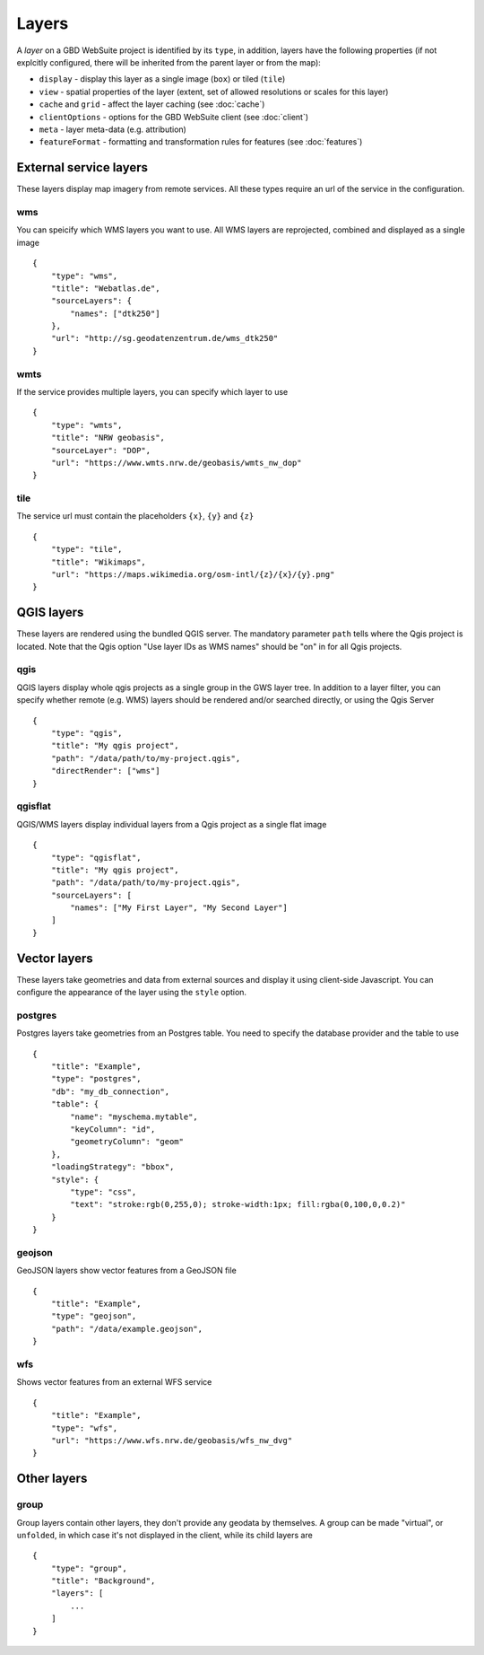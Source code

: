 Layers
======

A *layer* on a GBD WebSuite project is identified by its ``type``, in addition, layers have the following properties (if not explcitly configured, there will be inherited from the parent layer or from the map):

* ``display`` - display this layer as a single image (``box``) or tiled (``tile``)
* ``view`` - spatial properties of the layer (extent, set of allowed resolutions or scales for this layer)
* ``cache`` and ``grid`` - affect the layer caching (see :doc:`cache`)
* ``clientOptions`` - options for the GBD WebSuite client (see :doc:`client`)
* ``meta`` - layer meta-data (e.g. attribution)
* ``featureFormat`` - formatting and transformation rules for features (see :doc:`features`)


External service layers
-----------------------

These layers display map imagery from remote services. All these types require an url of the service in the configuration.


wms
~~~

You can speicify which WMS layers you want to use. All WMS layers are reprojected, combined and displayed as a single image ::

    {
        "type": "wms",
        "title": "Webatlas.de",
        "sourceLayers": {
            "names": ["dtk250"]
        },
        "url": "http://sg.geodatenzentrum.de/wms_dtk250"
    }

wmts
~~~~

If the service provides multiple layers, you can specify which layer to use ::


    {
        "type": "wmts",
        "title": "NRW geobasis",
        "sourceLayer": "DOP",
        "url": "https://www.wmts.nrw.de/geobasis/wmts_nw_dop"
    }

tile
~~~~

The service url must contain the placeholders ``{x}``, ``{y}`` and ``{z}`` ::

    {
        "type": "tile",
        "title": "Wikimaps",
        "url": "https://maps.wikimedia.org/osm-intl/{z}/{x}/{y}.png"
    }


QGIS layers
-----------

These layers are rendered using the bundled QGIS server. The mandatory parameter ``path`` tells where the Qgis project is located. Note that the Qgis option "Use layer IDs as WMS names" should be "on" in for all Qgis projects.


qgis
~~~~

QGIS layers display whole qgis projects as a single group in the GWS layer tree. In addition to a layer filter, you can specify whether remote (e.g. WMS) layers should be rendered and/or searched directly, or using the Qgis Server ::


    {
        "type": "qgis",
        "title": "My qgis project",
        "path": "/data/path/to/my-project.qgis",
        "directRender": ["wms"]
    }


qgisflat
~~~~~~~~

QGIS/WMS layers display individual layers from a Qgis project as a single flat image ::

    {
        "type": "qgisflat",
        "title": "My qgis project",
        "path": "/data/path/to/my-project.qgis",
        "sourceLayers": [
            "names": ["My First Layer", "My Second Layer"]
        ]
    }


Vector layers
-------------

These layers take geometries and data from external sources and display it using client-side Javascript. You can configure the appearance of the layer using the ``style`` option.

postgres
~~~~~~~~

Postgres layers take geometries from an Postgres table. You need to specify the database provider and the table to use ::

        {
            "title": "Example",
            "type": "postgres",
            "db": "my_db_connection",
            "table": {
                "name": "myschema.mytable",
                "keyColumn": "id",
                "geometryColumn": "geom"
            },
            "loadingStrategy": "bbox",
            "style": {
                "type": "css",
                "text": "stroke:rgb(0,255,0); stroke-width:1px; fill:rgba(0,100,0,0.2)"
            }
        }


geojson
~~~~~~~

GeoJSON layers show vector features from a GeoJSON file ::

        {
            "title": "Example",
            "type": "geojson",
            "path": "/data/example.geojson",
        }

wfs
~~~

Shows vector features from an external WFS service ::

        {
            "title": "Example",
            "type": "wfs",
            "url": "https://www.wfs.nrw.de/geobasis/wfs_nw_dvg"
        }


Other layers
------------

group
~~~~~

Group layers contain other layers, they don't provide any geodata by themselves. A group can be made "virtual", or ``unfolded``, in which case it's not displayed in the client, while its child layers are ::

    {
        "type": "group",
        "title": "Background",
        "layers": [
            ...
        ]
    }

